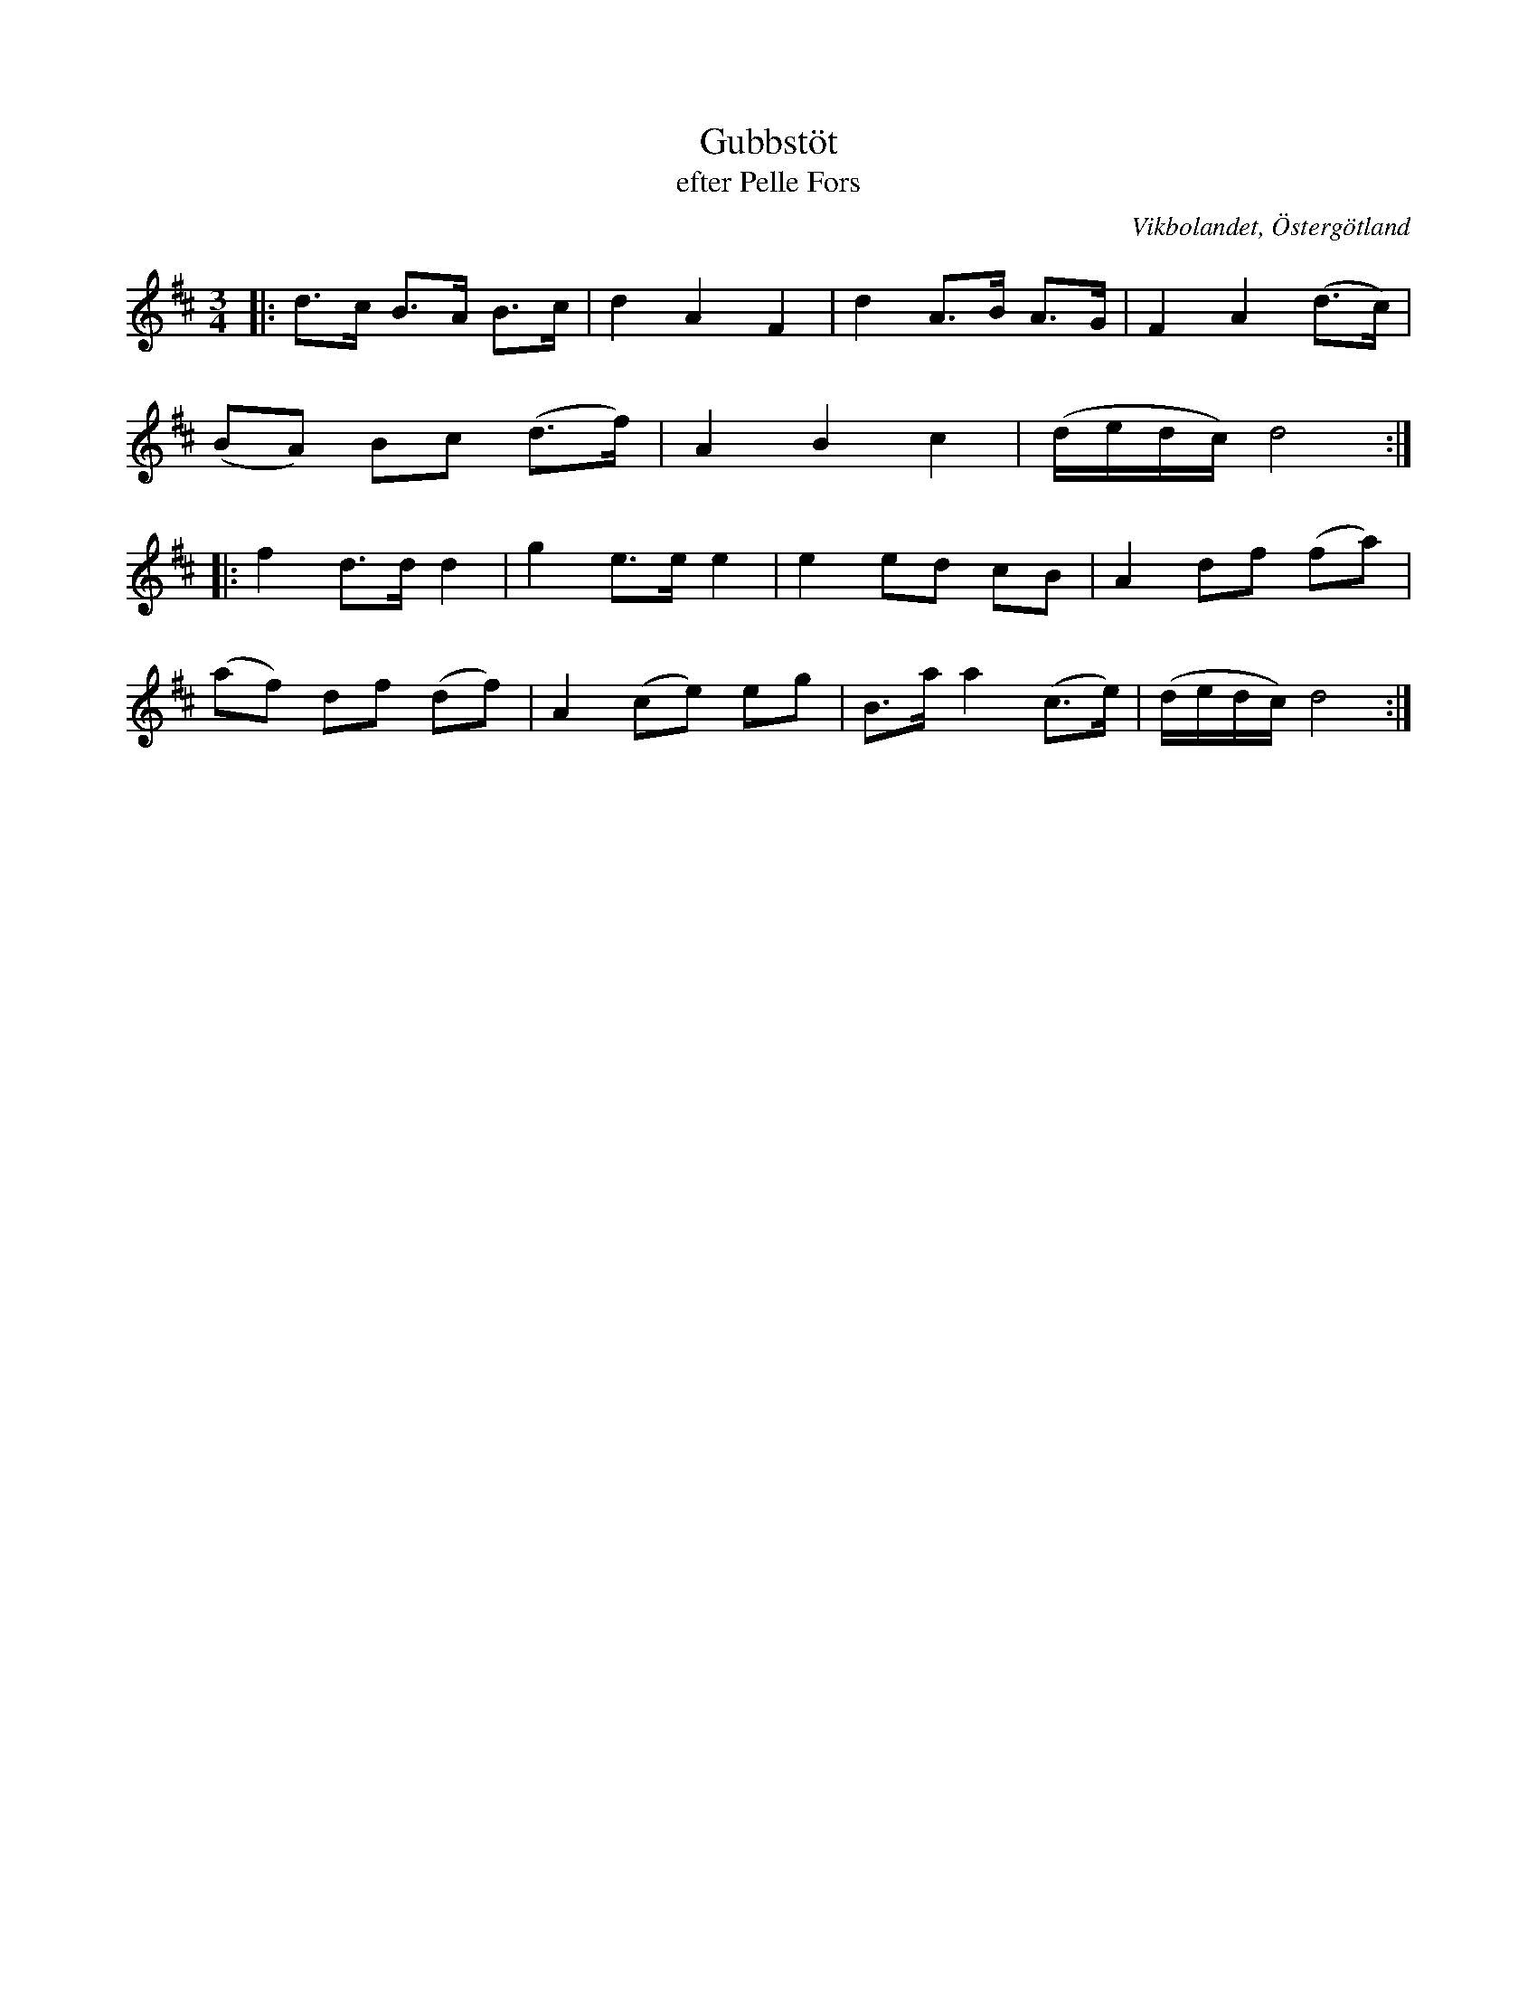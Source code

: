 %%abc-charset utf-8

X:17
T:Gubbstöt
T:efter Pelle Fors
R:Gubbstöt
O:Vikbolandet, Östergötland
S:efter Pelle Fors
B:Låtar efter Pelle Fors
Z:Björn Ek 2009-01-01
M:3/4
L:1/8
K:D
%
|:d>c B>A B>c|d2 A2 F2|d2 A>B A>G|F2 A2 (d>c)|
(BA) Bc (d>f)|A2 B2 c2|(d/e/d/c/) d4:|
%
|:f2 d>d d2 |g2 e>e e2 |e2 ed cB    |A2 df (fa)|
(af) df (df)|A2 (ce) eg|B>a a2 (c>e)|(d/e/d/c/) d4:|
%

